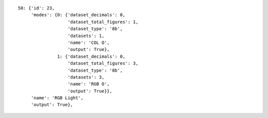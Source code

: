 
::

    50: {'id': 23,
         'modes': {0: {'dataset_decimals': 0,
                       'dataset_total_figures': 1,
                       'dataset_type': '8b',
                       'datasets': 1,
                       'name': 'COL O',
                       'output': True},
                   1: {'dataset_decimals': 0,
                       'dataset_total_figures': 3,
                       'dataset_type': '8b',
                       'datasets': 3,
                       'name': 'RGB O',
                       'output': True}},
         'name': 'RGB Light',
         'output': True},
